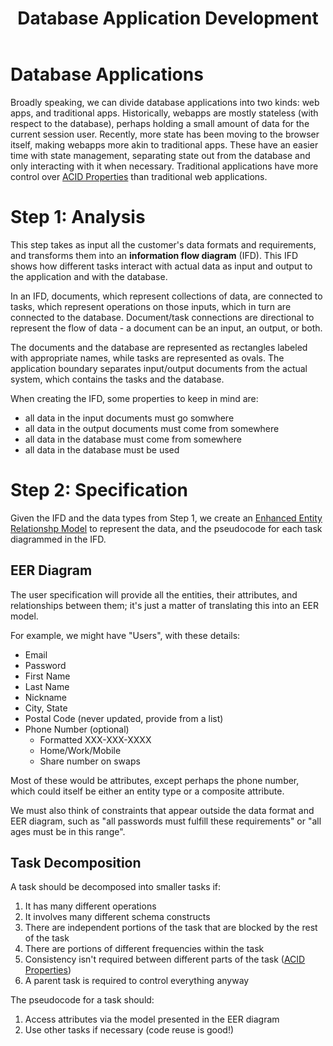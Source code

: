 :PROPERTIES:
:ID:       2a4f0d3f-a7c5-425b-aa96-430115595e67
:END:
#+title: Database Application Development
* Database Applications
  Broadly speaking, we can divide database applications into two kinds: web
  apps, and traditional apps. Historically, webapps are mostly stateless (with
  respect to the database), perhaps holding a small amount of data for the
  current session user. Recently, more state has been moving to the browser
  itself, making webapps more akin to traditional apps. These have an easier
  time with state management, separating state out from the database and only
  interacting with it when necessary. Traditional applications have more control
  over [[id:c45c2fee-4023-4500-8ba9-ee42230f95cb][ACID Properties]] than traditional web applications.

* Step 1: Analysis
  This step takes as input all the customer's data formats and requirements, and
  transforms them into an *information flow diagram* (IFD). This IFD shows how
  different tasks interact with actual data as input and output to the
  application and with the database.

  In an IFD, documents, which represent collections of data, are connected to
  tasks, which represent operations on those inputs, which in turn are connected
  to the database. Document/task connections are directional to represent the
  flow of data - a document can be an input, an output, or both.

  The documents and the database are represented as rectangles labeled with
  appropriate names, while tasks are represented as ovals. The application
  boundary separates input/output documents from the actual system, which
  contains the tasks and the database.

  When creating the IFD, some properties to keep in mind are:
  - all data in the input documents must go somwhere
  - all data in the output documents must come from somewhere
  - all data in the database must come from somewhere
  - all data in the database must be used

* Step 2: Specification
  Given the IFD and the data types from Step 1, we create an [[id:c1e04c0a-95fe-446a-ad53-c2a4a7ce8528][Enhanced Entity
  Relationshp Model]] to represent the data, and the pseudocode for each task
  diagrammed in the IFD.

** EER Diagram
   The user specification will provide all the entities, their attributes, and
   relationships between them; it's just a matter of translating this into an EER
   model.
 
   For example, we might have "Users", with these details:
   - Email
   - Password
   - First Name
   - Last Name
   - Nickname
   - City, State
   - Postal Code (never updated, provide from a list)
   - Phone Number (optional)
     - Formatted XXX-XXX-XXXX
     - Home/Work/Mobile
     - Share number on swaps
 
   Most of these would be attributes, except perhaps the phone number, which
   could itself be either an entity type or a composite attribute.
 
   We must also think of constraints that appear outside the data format and EER
   diagram, such as "all passwords must fulfill these requirements" or "all ages
   must be in this range".

** Task Decomposition
   A task should be decomposed into smaller tasks if:

   1) It has many different operations
   2) It involves many different schema constructs
   3) There are independent portions of the task that are blocked by the rest of
      the task
   4) There are portions of different frequencies within the task
   5) Consistency isn't required between different parts of the task ([[id:c45c2fee-4023-4500-8ba9-ee42230f95cb][ACID
      Properties]])
   6) A parent task is required to control everything anyway

   The pseudocode for a task should:
   1) Access attributes via the model presented in the EER diagram
   2) Use other tasks if necessary (code reuse is good!)
